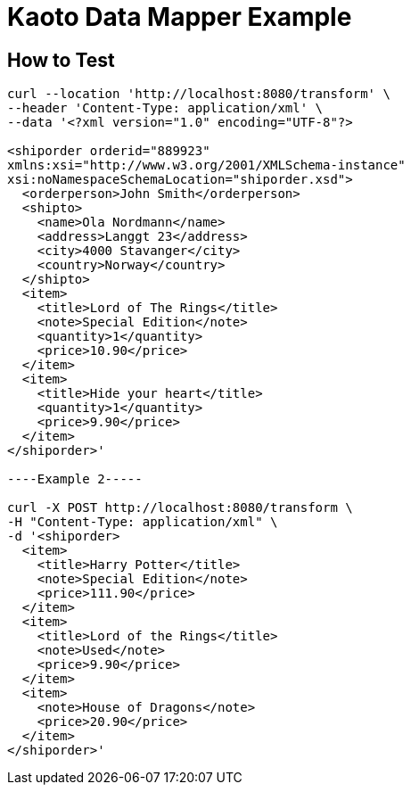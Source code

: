 = Kaoto Data Mapper Example

== How to Test
----
curl --location 'http://localhost:8080/transform' \
--header 'Content-Type: application/xml' \
--data '<?xml version="1.0" encoding="UTF-8"?>

<shiporder orderid="889923"
xmlns:xsi="http://www.w3.org/2001/XMLSchema-instance"
xsi:noNamespaceSchemaLocation="shiporder.xsd">
  <orderperson>John Smith</orderperson>
  <shipto>
    <name>Ola Nordmann</name>
    <address>Langgt 23</address>
    <city>4000 Stavanger</city>
    <country>Norway</country>
  </shipto>
  <item>
    <title>Lord of The Rings</title>
    <note>Special Edition</note>
    <quantity>1</quantity>
    <price>10.90</price>
  </item>
  <item>
    <title>Hide your heart</title>
    <quantity>1</quantity>
    <price>9.90</price>
  </item>
</shiporder>'

----Example 2-----

curl -X POST http://localhost:8080/transform \
-H "Content-Type: application/xml" \
-d '<shiporder>
  <item>
    <title>Harry Potter</title>
    <note>Special Edition</note>
    <price>111.90</price>
  </item>
  <item>
    <title>Lord of the Rings</title>
    <note>Used</note>
    <price>9.90</price>
  </item>
  <item>
    <note>House of Dragons</note>
    <price>20.90</price>
  </item>
</shiporder>'